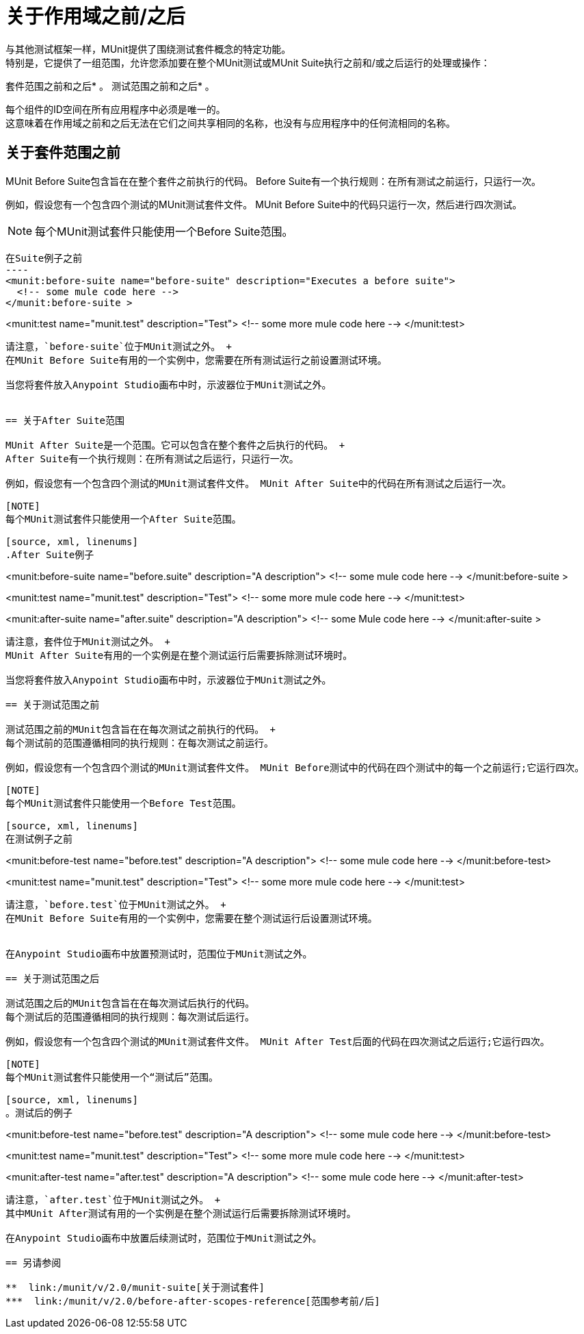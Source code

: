 = 关于作用域之前/之后

与其他测试框架一样，MUnit提供了围绕测试套件概念的特定功能。 +
特别是，它提供了一组范围，允许您添加要在整个MUnit测试或MUnit Suite执行之前和/或之后运行的处理或操作：

套件范围之前和之后* 。
测试范围之前和之后* 。

每个组件的ID空间在所有应用程序中必须是唯一的。 +
这意味着在作用域之前和之后无法在它们之间共享相同的名称，也没有与应用程序中的任何流相同的名称。


== 关于套件范围之前

MUnit Before Suite包含旨在在整个套件之前执行的代码。
Before Suite有一个执行规则：在所有测试之前运行，只运行一次。

例如，假设您有一个包含四个测试的MUnit测试套件文件。 MUnit Before Suite中的代码只运行一次，然后进行四次测试。

[NOTE]
每个MUnit测试套件只能使用一个Before Suite范围。

[source, xml, linenums]
在Suite例子之前
----
<munit:before-suite name="before-suite" description="Executes a before suite">
  <!-- some mule code here -->
</munit:before-suite >

<munit:test name="munit.test" description="Test">
  <!-- some more mule code here -->
</munit:test>
----

请注意，`before-suite`位于MUnit测试之外。 +
在MUnit Before Suite有用的一个实例中，您需要在所有测试运行之前设置测试环境。

当您将套件放入Anypoint Studio画布中时，示波器位于MUnit测试之外。


== 关于After Suite范围

MUnit After Suite是一个范围。它可以包含在整个套件之后执行的代码。 +
After Suite有一个执行规则：在所有测试之后运行，只运行一次。

例如，假设您有一个包含四个测试的MUnit测试套件文件。 MUnit After Suite中的代码在所有测试之后运行一次。

[NOTE]
每个MUnit测试套件只能使用一个After Suite范围。

[source, xml, linenums]
.After Suite例子
----
<munit:before-suite name="before.suite" description="A description">
  <!-- some mule code here -->
</munit:before-suite >

<munit:test name="munit.test" description="Test">
  <!-- some more mule code here -->
</munit:test>

<munit:after-suite  name="after.suite" description="A description">
  <!-- some Mule code here -->
</munit:after-suite >
----

请注意，套件位于MUnit测试之外。 +
MUnit After Suite有用的一个实例是在整个测试运行后需要拆除测试环境时。

当您将套件放入Anypoint Studio画布中时，示波器位于MUnit测试之外。

== 关于测试范围之前

测试范围之前的MUnit包含旨在在每次测试之前执行的代码。 +
每个测试前的范围遵循相同的执行规则：在每次测试之前运行。

例如，假设您有一个包含四个测试的MUnit测试套件文件。 MUnit Before测试中的代码在四个测试中的每一个之前运行;它运行四次。

[NOTE]
每个MUnit测试套件只能使用一个Before Test范围。

[source, xml, linenums]
在测试例子之前
----
<munit:before-test name="before.test" description="A description">
  <!-- some mule code here -->
</munit:before-test>

<munit:test name="munit.test" description="Test">
  <!-- some more mule code here -->
</munit:test>
----

请注意，`before.test`位于MUnit测试之外。 +
在MUnit Before Suite有用的一个实例中，您需要在整个测试运行后设置测试环境。


在Anypoint Studio画布中放置预测试时，范围位于MUnit测试之外。

== 关于测试范围之后

测试范围之后的MUnit包含旨在在每次测试后执行的代码。
每个测试后的范围遵循相同的执行规则：每次测试后运行。

例如，假设您有一个包含四个测试的MUnit测试套件文件。 MUnit After Test后面的代码在四次测试之后运行;它运行四次。

[NOTE]
每个MUnit测试套件只能使用一个“测试后”范围。

[source, xml, linenums]
。测试后的例子
----
<munit:before-test name="before.test" description="A description">
  <!-- some mule code here -->
</munit:before-test>

<munit:test name="munit.test" description="Test">
  <!-- some more mule code here -->
</munit:test>

<munit:after-test  name="after.test" description="A description">
  <!-- some mule code here -->
</munit:after-test>
----

请注意，`after.test`位于MUnit测试之外。 +
其中MUnit After测试有用的一个实例是在整个测试运行后需要拆除测试环境时。

在Anypoint Studio画布中放置后续测试时，范围位于MUnit测试之外。

== 另请参阅

**  link:/munit/v/2.0/munit-suite[关于测试套件]
***  link:/munit/v/2.0/before-after-scopes-reference[范围参考前/后]
